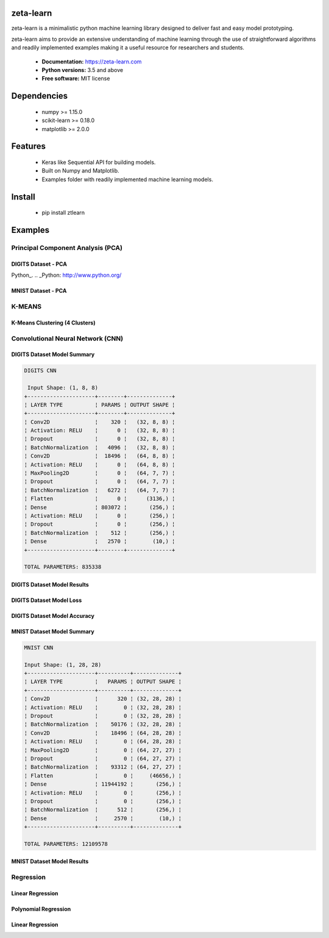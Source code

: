 zeta-learn
----------
zeta-learn is a minimalistic python machine learning library designed to deliver
fast and easy model prototyping.

zeta-learn aims to provide an extensive understanding of machine learning through
the use of straightforward algorithms and readily implemented examples making
it a useful resource for researchers and students.

 * **Documentation:** https://zeta-learn.com
 * **Python versions:** 3.5 and above
 * **Free software:** MIT license

Dependencies
------------
 - numpy >= 1.15.0
 - scikit-learn >= 0.18.0
 - matplotlib >= 2.0.0

Features
--------
 - Keras like Sequential API for building models.
 - Built on Numpy and Matplotlib.
 - Examples folder with readily implemented machine learning models.

Install
-------
  - pip install ztlearn

Examples
--------

Principal Component Analysis (PCA)
##################################

DIGITS Dataset - PCA
====================
.. image:: /examples/plots/results/pca/digits_pca.png
      :align: center
      :alt: digits pca

Python_.
.. _Python: http://www.python.org/

MNIST Dataset - PCA
====================
.. image:: /examples/plots/results/pca/mnist_pca.png
      :align: center
      :alt: mnist pca

K-MEANS
#######

K-Means Clustering (4 Clusters)
===============================
.. image:: /examples/plots/results/kmeans/k_means_4_clusters.png
      :align: center
      :alt: k-means (4 clusters)

Convolutional Neural Network (CNN)
##################################

DIGITS Dataset Model Summary
============================
.. code:: html

  DIGITS CNN

   Input Shape: (1, 8, 8)
  +---------------------+--------+--------------+
  ¦ LAYER TYPE          ¦ PARAMS ¦ OUTPUT SHAPE ¦
  +---------------------+--------+--------------+
  ¦ Conv2D              ¦    320 ¦   (32, 8, 8) ¦
  ¦ Activation: RELU    ¦      0 ¦   (32, 8, 8) ¦
  ¦ Dropout             ¦      0 ¦   (32, 8, 8) ¦
  ¦ BatchNormalization  ¦   4096 ¦   (32, 8, 8) ¦
  ¦ Conv2D              ¦  18496 ¦   (64, 8, 8) ¦
  ¦ Activation: RELU    ¦      0 ¦   (64, 8, 8) ¦
  ¦ MaxPooling2D        ¦      0 ¦   (64, 7, 7) ¦
  ¦ Dropout             ¦      0 ¦   (64, 7, 7) ¦
  ¦ BatchNormalization  ¦   6272 ¦   (64, 7, 7) ¦
  ¦ Flatten             ¦      0 ¦      (3136,) ¦
  ¦ Dense               ¦ 803072 ¦       (256,) ¦
  ¦ Activation: RELU    ¦      0 ¦       (256,) ¦
  ¦ Dropout             ¦      0 ¦       (256,) ¦
  ¦ BatchNormalization  ¦    512 ¦       (256,) ¦
  ¦ Dense               ¦   2570 ¦        (10,) ¦
  +---------------------+--------+--------------+

  TOTAL PARAMETERS: 835338

DIGITS Dataset Model Results
============================
.. image:: /examples/plots/results/cnn/digits_cnn_tiled_results.png
      :align: center
      :alt: digits cnn results tiled

DIGITS Dataset Model Loss
=========================
.. image:: /examples/plots/results/cnn/digits_cnn_loss_graph.png
      :align: center
      :alt: digits model loss

DIGITS Dataset Model Accuracy
=============================
.. image:: /examples/plots/results/cnn/digits_cnn_accuracy_graph.png
      :align: center
      :alt: digits model accuracy


MNIST Dataset Model Summary
===========================
.. code:: html

  MNIST CNN

  Input Shape: (1, 28, 28)
  +---------------------+----------+--------------+
  ¦ LAYER TYPE          ¦   PARAMS ¦ OUTPUT SHAPE ¦
  +---------------------+----------+--------------+
  ¦ Conv2D              ¦      320 ¦ (32, 28, 28) ¦
  ¦ Activation: RELU    ¦        0 ¦ (32, 28, 28) ¦
  ¦ Dropout             ¦        0 ¦ (32, 28, 28) ¦
  ¦ BatchNormalization  ¦    50176 ¦ (32, 28, 28) ¦
  ¦ Conv2D              ¦    18496 ¦ (64, 28, 28) ¦
  ¦ Activation: RELU    ¦        0 ¦ (64, 28, 28) ¦
  ¦ MaxPooling2D        ¦        0 ¦ (64, 27, 27) ¦
  ¦ Dropout             ¦        0 ¦ (64, 27, 27) ¦
  ¦ BatchNormalization  ¦    93312 ¦ (64, 27, 27) ¦
  ¦ Flatten             ¦        0 ¦     (46656,) ¦
  ¦ Dense               ¦ 11944192 ¦       (256,) ¦
  ¦ Activation: RELU    ¦        0 ¦       (256,) ¦
  ¦ Dropout             ¦        0 ¦       (256,) ¦
  ¦ BatchNormalization  ¦      512 ¦       (256,) ¦
  ¦ Dense               ¦     2570 ¦        (10,) ¦
  +---------------------+----------+--------------+

  TOTAL PARAMETERS: 12109578

MNIST Dataset Model Results
===========================
.. image:: /examples/plots/results/cnn/mnist_cnn_tiled_results.png
      :align: center
      :alt: mnist cnn results tiled


Regression
##########

Linear Regression
=================
.. image:: /examples/plots/results/regression/linear_regression.png
      :align: center
      :alt: linear regression

Polynomial Regression
=====================
.. image:: /examples/plots/results/regression/polynomial_regression.png
      :align: center
      :alt: polynomial regression

Linear Regression
=================
.. image:: /examples/plots/results/regression/elastic_regression.png
      :align: center
      :alt: elastic regression
